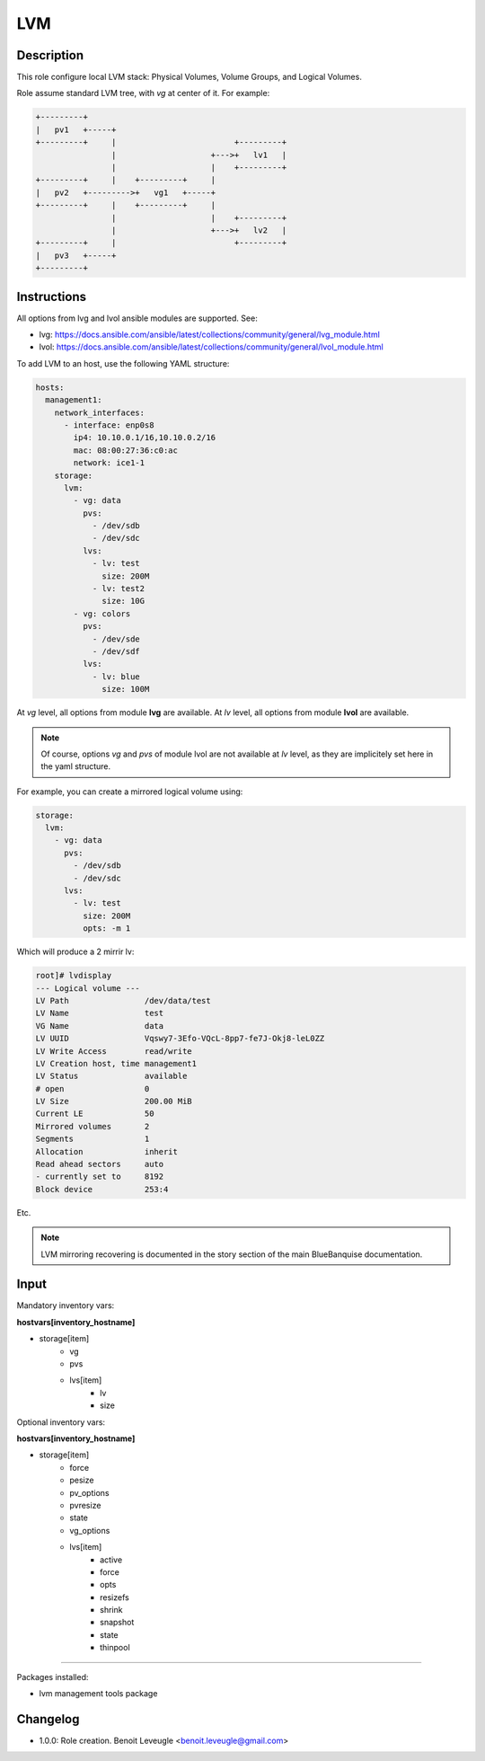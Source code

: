 LVM
---

Description
^^^^^^^^^^^

This role configure local LVM stack: Physical Volumes, Volume Groups, and Logical Volumes.

Role assume standard LVM tree, with *vg* at center of it. For example:

.. code-block:: text

  +---------+
  |   pv1   +-----+
  +---------+     |                         +---------+
                  |                    +--->+   lv1   |
                  |                    |    +---------+
  +---------+     |    +---------+     |
  |   pv2   +--------->+   vg1   +-----+
  +---------+     |    +---------+     |
                  |                    |    +---------+
                  |                    +--->+   lv2   |
  +---------+     |                         +---------+
  |   pv3   +-----+
  +---------+

Instructions
^^^^^^^^^^^^

All options from lvg and lvol ansible modules are supported. See: 

* lvg: https://docs.ansible.com/ansible/latest/collections/community/general/lvg_module.html
* lvol: https://docs.ansible.com/ansible/latest/collections/community/general/lvol_module.html

To add LVM to an host, use the following YAML structure:

.. code-block:: yaml

      hosts:
        management1:
          network_interfaces:
            - interface: enp0s8
              ip4: 10.10.0.1/16,10.10.0.2/16
              mac: 08:00:27:36:c0:ac
              network: ice1-1
          storage:
            lvm:
              - vg: data
                pvs:
                  - /dev/sdb
                  - /dev/sdc
                lvs:
                  - lv: test
                    size: 200M
                  - lv: test2
                    size: 10G
              - vg: colors
                pvs:
                  - /dev/sde
                  - /dev/sdf
                lvs:
                  - lv: blue
                    size: 100M

At *vg* level, all options from module **lvg** are available.
At *lv* level, all options from module **lvol** are available.

.. note::
  Of course, options *vg* and *pvs* of module lvol are not available at *lv* level, 
  as they are implicitely set here in the yaml structure.

For example, you can create a mirrored logical volume using:

.. code-block:: yaml

          storage:
            lvm:
              - vg: data
                pvs:
                  - /dev/sdb
                  - /dev/sdc
                lvs:
                  - lv: test
                    size: 200M
                    opts: -m 1

Which will produce a 2 mirrir lv:

.. code-block:: text

  root]# lvdisplay
  --- Logical volume ---
  LV Path                /dev/data/test
  LV Name                test
  VG Name                data
  LV UUID                Vqswy7-3Efo-VQcL-8pp7-fe7J-Okj8-leL0ZZ
  LV Write Access        read/write
  LV Creation host, time management1
  LV Status              available
  # open                 0
  LV Size                200.00 MiB
  Current LE             50
  Mirrored volumes       2
  Segments               1
  Allocation             inherit
  Read ahead sectors     auto
  - currently set to     8192
  Block device           253:4

Etc.

.. note::
  LVM mirroring recovering is documented in the story section of the main
  BlueBanquise documentation.

Input
^^^^^

Mandatory inventory vars:

**hostvars[inventory_hostname]**

* storage[item]
   * vg
   * pvs
   * lvs[item]
      * lv
      * size

Optional inventory vars:

**hostvars[inventory_hostname]**

* storage[item]
   * force
   * pesize
   * pv_options
   * pvresize
   * state
   * vg_options
   * lvs[item]
      * active
      * force
      * opts
      * resizefs
      * shrink
      * snapshot
      * state
      * thinpool

^^^^^^

Packages installed:

* lvm management tools package

Changelog
^^^^^^^^^

* 1.0.0: Role creation. Benoit Leveugle <benoit.leveugle@gmail.com>
